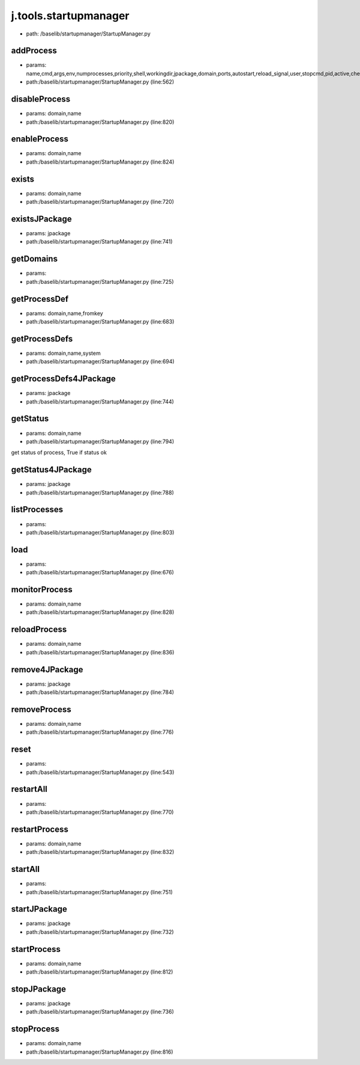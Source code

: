 
j.tools.startupmanager
======================


* path: /baselib/startupmanager/StartupManager.py


addProcess
----------


* params: name,cmd,args,env,numprocesses,priority,shell,workingdir,jpackage,domain,ports,autostart,reload_signal,user,stopcmd,pid,active,check,timeoutcheck,isJSapp,upstart,processfilterstr,stats,log
* path:/baselib/startupmanager/StartupManager.py (line:562)


disableProcess
--------------


* params: domain,name
* path:/baselib/startupmanager/StartupManager.py (line:820)


enableProcess
-------------


* params: domain,name
* path:/baselib/startupmanager/StartupManager.py (line:824)


exists
------


* params: domain,name
* path:/baselib/startupmanager/StartupManager.py (line:720)


existsJPackage
--------------


* params: jpackage
* path:/baselib/startupmanager/StartupManager.py (line:741)


getDomains
----------


* params:
* path:/baselib/startupmanager/StartupManager.py (line:725)


getProcessDef
-------------


* params: domain,name,fromkey
* path:/baselib/startupmanager/StartupManager.py (line:683)


getProcessDefs
--------------


* params: domain,name,system
* path:/baselib/startupmanager/StartupManager.py (line:694)


getProcessDefs4JPackage
-----------------------


* params: jpackage
* path:/baselib/startupmanager/StartupManager.py (line:744)


getStatus
---------


* params: domain,name
* path:/baselib/startupmanager/StartupManager.py (line:794)


get status of process, True if status ok


getStatus4JPackage
------------------


* params: jpackage
* path:/baselib/startupmanager/StartupManager.py (line:788)


listProcesses
-------------


* params:
* path:/baselib/startupmanager/StartupManager.py (line:803)


load
----


* params:
* path:/baselib/startupmanager/StartupManager.py (line:676)


monitorProcess
--------------


* params: domain,name
* path:/baselib/startupmanager/StartupManager.py (line:828)


reloadProcess
-------------


* params: domain,name
* path:/baselib/startupmanager/StartupManager.py (line:836)


remove4JPackage
---------------


* params: jpackage
* path:/baselib/startupmanager/StartupManager.py (line:784)


removeProcess
-------------


* params: domain,name
* path:/baselib/startupmanager/StartupManager.py (line:776)


reset
-----


* params:
* path:/baselib/startupmanager/StartupManager.py (line:543)


restartAll
----------


* params:
* path:/baselib/startupmanager/StartupManager.py (line:770)


restartProcess
--------------


* params: domain,name
* path:/baselib/startupmanager/StartupManager.py (line:832)


startAll
--------


* params:
* path:/baselib/startupmanager/StartupManager.py (line:751)


startJPackage
-------------


* params: jpackage
* path:/baselib/startupmanager/StartupManager.py (line:732)


startProcess
------------


* params: domain,name
* path:/baselib/startupmanager/StartupManager.py (line:812)


stopJPackage
------------


* params: jpackage
* path:/baselib/startupmanager/StartupManager.py (line:736)


stopProcess
-----------


* params: domain,name
* path:/baselib/startupmanager/StartupManager.py (line:816)


